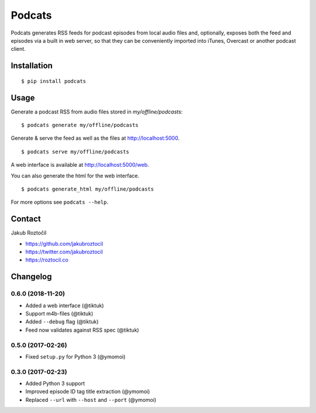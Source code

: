 Podcats
#######


.. image:: https://travis-ci.org/jakubroztocil/podcats.svg?branch=master
    :target: https://travis-ci.org/jakubroztocil/podcats


Podcats generates RSS feeds for podcast episodes from local audio files and,
optionally, exposes both the feed and episodes via a built in web server,
so that they can be conveniently imported into iTunes, Overcast or another
podcast client.


Installation
============
::

    $ pip install podcats


Usage
=====

Generate a podcast RSS from audio files stored in `my/offline/podcasts`::

    $ podcats generate my/offline/podcasts


Generate & serve the feed as well as the files at http://localhost:5000. ::

    $ podcats serve my/offline/podcasts

A web interface is available at http://localhost:5000/web.

You can also generate the html for the web interface. ::

    $ podcats generate_html my/offline/podcasts

For more options see ``podcats --help``.


Contact
=======

Jakub Roztočil

* https://github.com/jakubroztocil
* https://twitter.com/jakubroztocil
* https://roztocil.co

Changelog
=========

0.6.0 (2018-11-20)
------------------

* Added a web interface (@tiktuk)
* Support m4b-files (@tiktuk)
* Added ``--debug`` flag (@tiktuk)
* Feed now validates against RSS spec (@tiktuk)


0.5.0 (2017-02-26)
------------------

* Fixed ``setup.py`` for Python 3 (@ymomoi)


0.3.0 (2017-02-23)
------------------

* Added Python 3 support
* Improved episode ID tag title extraction (@ymomoi)
* Replaced ``--url`` with ``--host`` and ``--port`` (@ymomoi)
